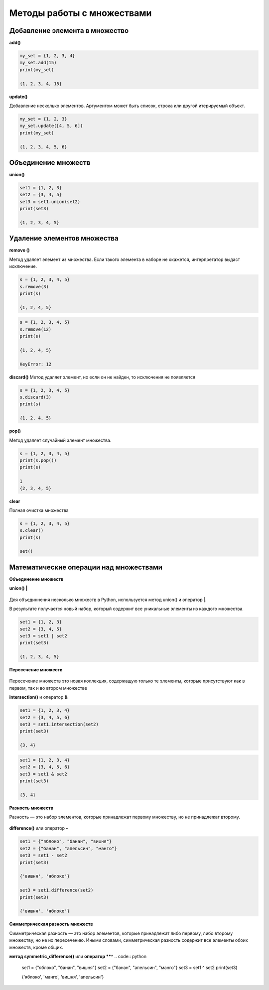 Методы работы с множествами
~~~~~~~~~~~~~~~~~~~~~~~~~~~~

Добавление элемента в множество
```````````````````````````````

**add()**

.. code:: python

	my_set = {1, 2, 3, 4}
	my_set.add(15)
	print(my_set)
	
	{1, 2, 3, 4, 15}
	
**update()**

Добавление несколько элементов. Аргументом может быть список, строка или другой итерируемый объект.

.. code:: python
	
	my_set = {1, 2, 3}
	my_set.update([4, 5, 6])
	print(my_set) 
	
	{1, 2, 3, 4, 5, 6}
	
Объединение множеств
``````````````````````

**union()**

.. code:: python

	set1 = {1, 2, 3}
	set2 = {3, 4, 5}
	set3 = set1.union(set2)
	print(set3) 
	
	{1, 2, 3, 4, 5}

Удаление элементов множества
`````````````````````````````

**remove ()**

Метод удаляет элемент из множества. 
Если такого элемента в наборе не окажется, интерпретатор выдаст исключение.

.. code:: python

	s = {1, 2, 3, 4, 5}
	s.remove(3)
	print(s)
	
	{1, 2, 4, 5}
	
.. code:: python

	s = {1, 2, 3, 4, 5}
	s.remove(12)
	print(s)
	
	{1, 2, 4, 5}
	
	KeyError: 12
	
**discard()**
Метод удаляет элемент, но если он не найден, то исключения не появляется

.. code:: python

	s = {1, 2, 3, 4, 5}
	s.discard(3)
	print(s)  

	{1, 2, 4, 5}

**pop()**

Метод удаляет случайный элемент множества.

.. code:: python

	s = {1, 2, 3, 4, 5}
	print(s.pop())
	print(s) 
	
	1
	{2, 3, 4, 5}

**clear**

Полная очистка множества

.. code:: python

	s = {1, 2, 3, 4, 5}
	s.clear()
	print(s)	 
	
	set()
	
Математические операции над множествами
`````````````````````````````````````````

**Объединение множеств**

**union()**   **|**

.. figure:: img/07_set_02.PNG
       :scale: 100 %
       :align: center
       :alt: asda
	   

Для объединнения несколько множеств в Python, используется метод union() и оператор |.

В результате получается новый набор, который содержит все уникальные элементы из каждого множества.

.. code:: python

	set1 = {1, 2, 3}
	set2 = {3, 4, 5}
	set3 = set1 | set2
	print(set3)
	
	{1, 2, 3, 4, 5}
	
**Пересечение множеств**

.. figure:: img/07_set_03.PNG
       :scale: 100 %
       :align: center
       :alt: asda

Пересечение множеств это новая коллекция, содержащую только те элементы, которые присутствуют как в первом, так и во втором множестве
	
**intersection()** и оператор **&**

.. code:: python

	set1 = {1, 2, 3, 4}
	set2 = {3, 4, 5, 6}
	set3 = set1.intersection(set2)
	print(set3) 
	
	{3, 4}

.. code:: python

	set1 = {1, 2, 3, 4}
	set2 = {3, 4, 5, 6}
	set3 = set1 & set2
	print(set3) 
	
	{3, 4}
	
**Разность множеств**

Разность — это набор элементов, которые принадлежат первому множеству, но не принадлежат второму. 

.. figure:: img/07_set_04.PNG
       :scale: 100 %
       :align: center
       :alt: asda

**difference()** или оператор **-**

.. code:: python

	set1 = {"яблоко", "банан", "вишня"}
	set2 = {"банан", "апельсин", "манго"}
	set3 = set1 - set2
	print(set3) 

	{'вишня', 'яблоко'}

	set3 = set1.difference(set2)
	print(set3) 

	{'вишня', 'яблоко'}
	
**Симметрическая разность множеств**

Симметрическая разность — это набор элементов, которые принадлежат либо первому, либо второму множеству, но не их пересечению. Иными словами, симметрическая разность содержит все элементы обоих множеств, кроме общих.

**метод symmetric_difference()** или **оператор **^**
.. code:: python

	set1 = {"яблоко", "банан", "вишня"}
	set2 = {"банан", "апельсин", "манго"}
	set3 = set1 ^ set2
	print(set3)

	{'яблоко', 'манго', 'вишня', 'апельсин'}